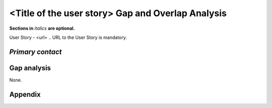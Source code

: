 .. This template should be in ReSTructured text. Please do not delete any of
.. the sections in this template.  If you have nothing to say for a whole
.. section, just write: None.  For help with syntax, see
.. http://sphinx-doc.org/rest.html You can also use an online RST editor at
.. rst.ninjs.org to generate proper RST.


<Title of the user story> Gap and Overlap Analysis
==================================================
**Sections in** *italics* **are optional.**

.. Provide a link to the approved User Story that this gap and overlay analysis
.. is referring to.

User Story - <url>
.. URL to the User Story is mandatory.

*Primary contact*
-----------------

.. This section is optional.
.. Please use it to list the primary contacts for the gap and overlap analysis.
.. e.g. Name (Company, IRC: Name)


Gap analysis
------------

.. This section is mandatory.
.. Use this section to list and describe the gaps and
.. identify related Specs, RFEs, BPs, Bug Entries in OpenStack.
.. For each use case and requirement of your user story there should be a
.. description of the identified gap and, if available, links to related
.. activities / documents / patches.

.. Please for each gap, if possible, clearly refer to the corresponding use
.. case or requirement in the user story.

.. You can create sub-sections to structure the gap analysis,
.. e.g. distinguish between gaps on the "problem definition", gaps
.. on the "user cases", or gaps on the "requirements" of your user story.
.. In particular, you may want to make use of sub-sections if the gap analysis
.. contains a long lists of gaps.

.. Please see existing gap analysis for examples.

.. Ideally, use below or a similar format for the gap analysis:

.. * XXX### Name of the gap - alternatively repeat the (use case) text this
..   gap refers to)
..   Note: provide an identifier (three character reference and three digit
..   number for each gap that can be used to uniquely refer to the gap)
..   * Detailed description of the gap (may span multiple bullet points)
..     Ideally, refer to the related use case or requirement.
..   * You can also divide big gaps into smaller sub-gaps.
..     * List all related Specs, RFEs, BPs, Bug Entries in the following
..       format including a reference/link:
..       [<Type>] [<project>] <Title> `<reference>`_

.. **EXAMPLE 1**:

.. * BMT001 Network Isolation:
..   * Networks for one tenant is isolated from other tenants. Network
..     Isolation consists of “Network flipping” and “Network switch port
..     configuration”. The former is implemented in Ironic, and the latter
..     as Neutron ML2 driver.
..     * Network Flipping:
..       * Ironic uses a “deployment network” while deploying a bare metal and
..         switches it to a “tenant network” after the deployment is done.
..         * [RFE] [Ironic] Ironic Neutron ML2 Integration
             `<https://bugs.launchpad.net/ironic/+bug/1526403>`_
..         * [SPEC] [Ironic] Update ofthe Ironic Neutron Integration spec
             `<https://review.openstack.org/#/c/188528/>`_
..         * [BP] [Nova] Tenant networking support for Ironic driver
             `<https://blueprints.launchpad.net/nova/+spec/ironic-networks-support>`_
..     * Network Switch Port Configuration:
..       * A Neutron ML2 driver configures VLAN setting on the network switch
..         ports to realize multi-tenancy on bare metal deployment.
..       * When will a network switch be able to be configured by a ML2 driver
..         really depends on switch vendors, and there’s no BP/SPEC for it.


.. **EXAMPLE 2**

.. * CRM001 As Wei, I want to be able to query/update/terminate a RUR
..   at any point in time.
..   * Description: Blazar allows only start/end time of RUR to be updated.
..     * [BP] [Blazar] Update reserved resource capacity
..       `<https://blueprints.launchpad.net/blazar/+spec/update-reserved-capacity>`_

None.


Appendix
------------

.. This section is optional.
